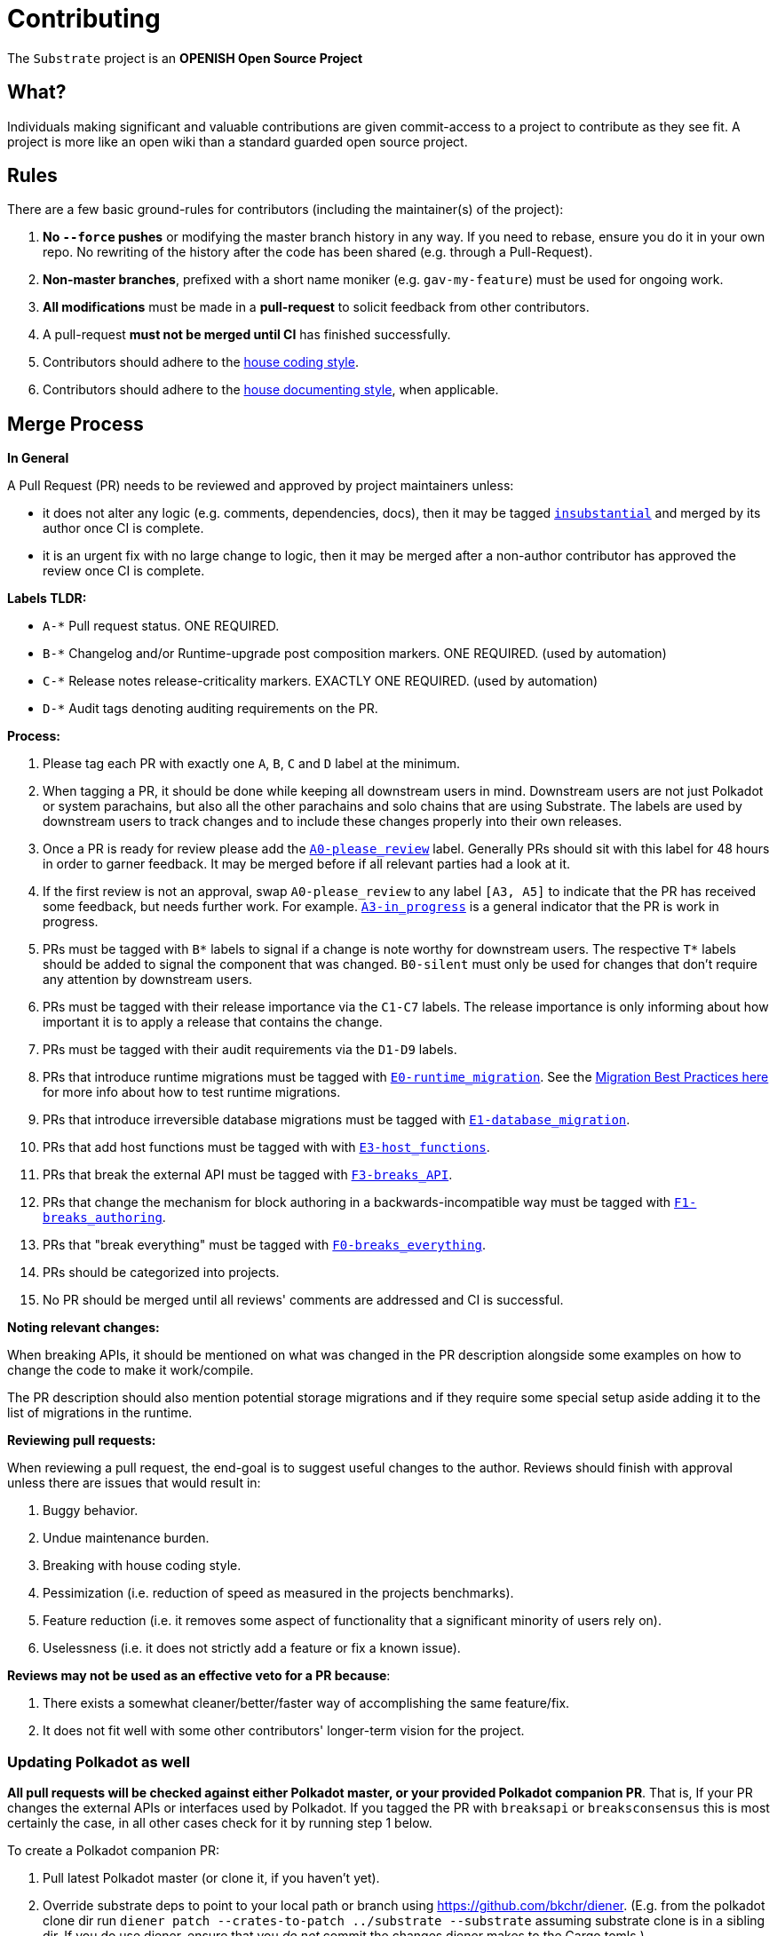 = Contributing

The `Substrate` project is an **OPENISH Open Source Project**

== What?

Individuals making significant and valuable contributions are given commit-access to a project to contribute as they see fit. A project is more like an open wiki than a standard guarded open source project.

== Rules

There are a few basic ground-rules for contributors (including the maintainer(s) of the project):

. **No `--force` pushes** or modifying the master branch history in any way. If you need to rebase, ensure you do it in your own repo. No rewriting of the history after the code has been shared (e.g. through a Pull-Request).
. **Non-master branches**, prefixed with a short name moniker (e.g. `gav-my-feature`) must be used for ongoing work.
. **All modifications** must be made in a **pull-request** to solicit feedback from other contributors.
. A pull-request *must not be merged until CI* has finished successfully.
. Contributors should adhere to the link:STYLE_GUIDE.md[house coding style].
. Contributors should adhere to the link:STYLE_GUIDE.md[house documenting style], when applicable.


== Merge Process

*In General*

A Pull Request (PR) needs to be reviewed and approved by project maintainers unless:

- it does not alter any logic (e.g. comments, dependencies, docs), then it may be tagged https://github.com/paritytech/substrate/pulls?utf8=%E2%9C%93&q=is%3Apr+is%3Aopen+label%3AA2-insubstantial[`insubstantial`] and merged by its author once CI is complete.
- it is an urgent fix with no large change to logic, then it may be merged after a non-author contributor has approved the review once CI is complete.

*Labels TLDR:*

- `A-*` Pull request status. ONE REQUIRED.
- `B-*` Changelog and/or Runtime-upgrade post composition markers. ONE REQUIRED. (used by automation)
- `C-*` Release notes release-criticality markers. EXACTLY ONE REQUIRED. (used by automation)
- `D-*` Audit tags denoting auditing requirements on the PR.

*Process:*

. Please tag each PR with exactly one `A`, `B`, `C` and `D` label at the minimum.
. When tagging a PR, it should be done while keeping all downstream users in mind. Downstream users are not just Polkadot or system parachains, but also all the other parachains and solo chains that are using Substrate. The labels are used by downstream users to track changes and to include these changes properly into their own releases.
. Once a PR is ready for review please add the https://github.com/paritytech/substrate/pulls?q=is%3Apr+is%3Aopen+label%3AA0-please_review+[`A0-please_review`] label. Generally PRs should sit with this label for 48 hours in order to garner feedback. It may be merged before if all relevant parties had a look at it.
. If the first review is not an approval, swap `A0-please_review` to any label `[A3, A5]` to indicate that the PR has received some feedback, but needs further work. For example. https://github.com/paritytech/substrate/labels/A3-in_progress[`A3-in_progress`] is a general indicator that the PR is work in progress.
. PRs must be tagged with `B*` labels to signal if a change is note worthy for downstream users. The respective `T*` labels should be added to signal the component that was changed. `B0-silent` must only be used for changes that don't require any attention by downstream users.
. PRs must be tagged with their release importance via the `C1-C7` labels. The release importance is only informing about how important it is to apply a release that contains the change.
. PRs must be tagged with their audit requirements via the `D1-D9` labels.
. PRs that introduce runtime migrations must be tagged with https://github.com/paritytech/substrate/labels/E0-runtime_migration[`E0-runtime_migration`]. See the https://github.com/paritytech/substrate/blob/master/utils/frame/try-runtime/cli/src/lib.rs#L18[Migration Best Practices here] for more info about how to test runtime migrations.
. PRs that introduce irreversible database migrations must be tagged with https://github.com/paritytech/substrate/labels/E1-database_migration[`E1-database_migration`].
. PRs that add host functions must be tagged with with https://github.com/paritytech/substrate/labels/E3-host_functions[`E3-host_functions`].
. PRs that break the external API must be tagged with https://github.com/paritytech/substrate/labels/F3-breaks_API[`F3-breaks_API`].
. PRs that change the mechanism for block authoring in a backwards-incompatible way must be tagged with https://github.com/paritytech/substrate/labels/F1-breaks_authoring[`F1-breaks_authoring`].
. PRs that "break everything" must be tagged with https://github.com/paritytech/substrate/labels/F0-breaks_everything[`F0-breaks_everything`].
. PRs should be categorized into projects.
. No PR should be merged until all reviews' comments are addressed and CI is successful.

*Noting relevant changes:*

When breaking APIs, it should be mentioned on what was changed in the PR description alongside some examples on how to change the code to make it work/compile.

The PR description should also mention potential storage migrations and if they require some special setup aside adding it to the list of migrations in the runtime.

*Reviewing pull requests:*

When reviewing a pull request, the end-goal is to suggest useful changes to the author. Reviews should finish with approval unless there are issues that would result in:

. Buggy behavior.
. Undue maintenance burden.
. Breaking with house coding style.
. Pessimization (i.e. reduction of speed as measured in the projects benchmarks).
. Feature reduction (i.e. it removes some aspect of functionality that a significant minority of users rely on).
. Uselessness (i.e. it does not strictly add a feature or fix a known issue).

*Reviews may not be used as an effective veto for a PR because*:

. There exists a somewhat cleaner/better/faster way of accomplishing the same feature/fix.
. It does not fit well with some other contributors' longer-term vision for the project.

=== Updating Polkadot as well

**All pull requests will be checked against either Polkadot master, or your provided Polkadot companion PR**. That is, If your PR changes the external APIs or interfaces used by Polkadot. If you tagged the PR with `breaksapi` or `breaksconsensus` this is most certainly the case, in all other cases check for it by running step 1 below.

To create a Polkadot companion PR:

. Pull latest Polkadot master (or clone it, if you haven't yet).
. Override substrate deps to point to your local path or branch using https://github.com/bkchr/diener. (E.g. from the polkadot clone dir run `diener patch --crates-to-patch ../substrate --substrate` assuming substrate clone is in a sibling dir. If you do use diener, ensure that you _do not_ commit the changes diener makes to the Cargo.tomls.)
. Make the changes required and build polkadot locally.
. Submit all this as a PR against the Polkadot Repo.
. In the _description_ of your _Substrate_ PR add "polkadot companion: [Polkadot_PR_URL]"
. Now you should see that the `check_polkadot` CI job will build your Substrate PR agains the mentioned Polkadot branch in your PR description.
. Someone will need to approve the Polkadot PR before the Substrate CI will go green. (The Polkadot CI failing can be ignored as long as the polkadot job in the _substrate_ PR is green).
. Wait for reviews on both the Substrate and the Polkadot PRs.
. Once the Substrate PR runs green, a member of the `parity` github group can comment on the Substrate PR with `bot merge` which will:
    - Merge the Substrate PR.
    - The bot will push a commit to the Polkadot PR updating its Substrate reference. (effecively doing `cargo update -p sp-io`)
    - If the polkadot PR origins from a fork then a project member may need to press `approve run` on the polkadot PR.
    - The bot will merge the Polkadot PR once all its CI `{"build_allow_failure":false}` checks are green.
    Note: The merge-bot currently doesn't work with forks on org accounts, only individual accounts.
	(Hint: it's recommended to use `bot merge` to merge all substrate PRs, not just ones with a polkadot companion.)

If your PR is reviewed well, but a Polkadot PR is missing, signal it with https://github.com/paritytech/substrate/labels/E6-needs_polkadot_pr[`E6-needs_polkadot_pr`] to prevent it from getting automatically merged. In most cases the CI will add this label automatically.

As there might be multiple pending PRs that might conflict with one another, a) you should not merge the substrate PR until the Polkadot PR has also been reviewed and b) both should be merged pretty quickly after another to not block others.

== Helping out

We use https://paritytech.github.io/labels/doc_substrate.html[labels] to manage PRs and issues and communicate state of a PR. Please familiarize yourself with them. Best way to get started is to a pick a ticket tagged https://github.com/paritytech/substrate/issues?q=is%3Aissue+is%3Aopen+label%3AZ1-easy[`easy`] or https://github.com/paritytech/substrate/issues?q=is%3Aissue+is%3Aopen+label%3AZ2-medium[`medium`] and get going or https://github.com/paritytech/substrate/issues?q=is%3Aissue+is%3Aopen+label%3AZ6-mentor[`mentor`] and get in contact with the mentor offering their support on that larger task.

== Issues
Please label issues with the following labels:

. `I-*` or `J-*` Issue severity and type. EXACTLY ONE REQUIRED.
. `U-*` Issue urgency, suggesting in what time manner does this issue need to be resolved. AT MOST ONE ALLOWED.
. `Z-*` Issue difficulty. AT MOST ONE ALLOWED.

== Releases

Declaring formal releases remains the prerogative of the project maintainer(s).

== UI tests

UI tests are used for macros to ensure that the output of a macro doesn't change and is in the expected format. These UI tests are sensible to any changes
in the macro generated code or to switching the rust stable version. The tests are only run when the `RUN_UI_TESTS` environment variable is set. So, when
the CI is for example complaining about failing UI tests and it is expected that they fail these tests need to be executed locally. To simplify the updating
of the UI test ouput there is the `.maintain/update-rust-stable.sh` script. This can be run with `.maintain/update-rust-stable.sh CURRENT_STABLE_VERSION`
and then it will run all UI tests to update the expected output.

== Changes to this arrangement

This is an experiment and feedback is welcome! This document may also be subject to pull-requests or changes by contributors where you believe you have something valuable to add or change.

== Heritage

These contributing guidelines are modified from the "OPEN Open Source Project" guidelines for the Level project: https://github.com/Level/community/blob/master/CONTRIBUTING.md

